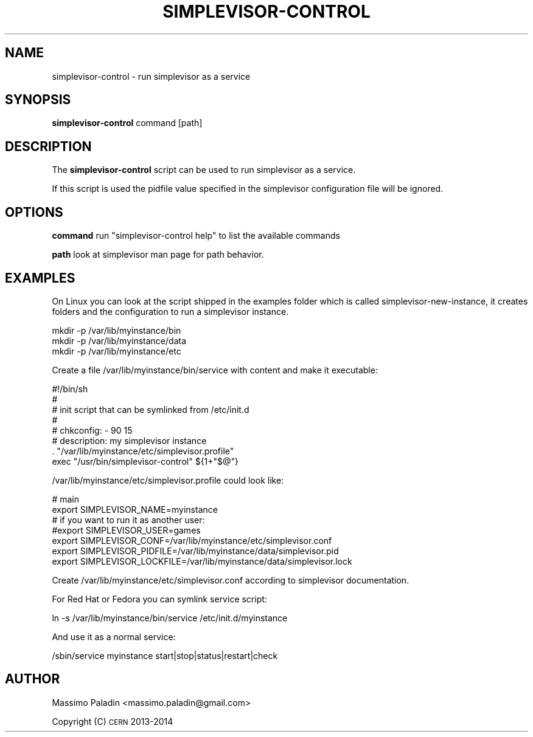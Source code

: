 .\" Automatically generated by Pod::Man 2.22 (Pod::Simple 3.07)
.\"
.\" Standard preamble:
.\" ========================================================================
.de Sp \" Vertical space (when we can't use .PP)
.if t .sp .5v
.if n .sp
..
.de Vb \" Begin verbatim text
.ft CW
.nf
.ne \\$1
..
.de Ve \" End verbatim text
.ft R
.fi
..
.\" Set up some character translations and predefined strings.  \*(-- will
.\" give an unbreakable dash, \*(PI will give pi, \*(L" will give a left
.\" double quote, and \*(R" will give a right double quote.  \*(C+ will
.\" give a nicer C++.  Capital omega is used to do unbreakable dashes and
.\" therefore won't be available.  \*(C` and \*(C' expand to `' in nroff,
.\" nothing in troff, for use with C<>.
.tr \(*W-
.ds C+ C\v'-.1v'\h'-1p'\s-2+\h'-1p'+\s0\v'.1v'\h'-1p'
.ie n \{\
.    ds -- \(*W-
.    ds PI pi
.    if (\n(.H=4u)&(1m=24u) .ds -- \(*W\h'-12u'\(*W\h'-12u'-\" diablo 10 pitch
.    if (\n(.H=4u)&(1m=20u) .ds -- \(*W\h'-12u'\(*W\h'-8u'-\"  diablo 12 pitch
.    ds L" ""
.    ds R" ""
.    ds C` ""
.    ds C' ""
'br\}
.el\{\
.    ds -- \|\(em\|
.    ds PI \(*p
.    ds L" ``
.    ds R" ''
'br\}
.\"
.\" Escape single quotes in literal strings from groff's Unicode transform.
.ie \n(.g .ds Aq \(aq
.el       .ds Aq '
.\"
.\" If the F register is turned on, we'll generate index entries on stderr for
.\" titles (.TH), headers (.SH), subsections (.SS), items (.Ip), and index
.\" entries marked with X<> in POD.  Of course, you'll have to process the
.\" output yourself in some meaningful fashion.
.ie \nF \{\
.    de IX
.    tm Index:\\$1\t\\n%\t"\\$2"
..
.    nr % 0
.    rr F
.\}
.el \{\
.    de IX
..
.\}
.\"
.\" Accent mark definitions (@(#)ms.acc 1.5 88/02/08 SMI; from UCB 4.2).
.\" Fear.  Run.  Save yourself.  No user-serviceable parts.
.    \" fudge factors for nroff and troff
.if n \{\
.    ds #H 0
.    ds #V .8m
.    ds #F .3m
.    ds #[ \f1
.    ds #] \fP
.\}
.if t \{\
.    ds #H ((1u-(\\\\n(.fu%2u))*.13m)
.    ds #V .6m
.    ds #F 0
.    ds #[ \&
.    ds #] \&
.\}
.    \" simple accents for nroff and troff
.if n \{\
.    ds ' \&
.    ds ` \&
.    ds ^ \&
.    ds , \&
.    ds ~ ~
.    ds /
.\}
.if t \{\
.    ds ' \\k:\h'-(\\n(.wu*8/10-\*(#H)'\'\h"|\\n:u"
.    ds ` \\k:\h'-(\\n(.wu*8/10-\*(#H)'\`\h'|\\n:u'
.    ds ^ \\k:\h'-(\\n(.wu*10/11-\*(#H)'^\h'|\\n:u'
.    ds , \\k:\h'-(\\n(.wu*8/10)',\h'|\\n:u'
.    ds ~ \\k:\h'-(\\n(.wu-\*(#H-.1m)'~\h'|\\n:u'
.    ds / \\k:\h'-(\\n(.wu*8/10-\*(#H)'\z\(sl\h'|\\n:u'
.\}
.    \" troff and (daisy-wheel) nroff accents
.ds : \\k:\h'-(\\n(.wu*8/10-\*(#H+.1m+\*(#F)'\v'-\*(#V'\z.\h'.2m+\*(#F'.\h'|\\n:u'\v'\*(#V'
.ds 8 \h'\*(#H'\(*b\h'-\*(#H'
.ds o \\k:\h'-(\\n(.wu+\w'\(de'u-\*(#H)/2u'\v'-.3n'\*(#[\z\(de\v'.3n'\h'|\\n:u'\*(#]
.ds d- \h'\*(#H'\(pd\h'-\w'~'u'\v'-.25m'\f2\(hy\fP\v'.25m'\h'-\*(#H'
.ds D- D\\k:\h'-\w'D'u'\v'-.11m'\z\(hy\v'.11m'\h'|\\n:u'
.ds th \*(#[\v'.3m'\s+1I\s-1\v'-.3m'\h'-(\w'I'u*2/3)'\s-1o\s+1\*(#]
.ds Th \*(#[\s+2I\s-2\h'-\w'I'u*3/5'\v'-.3m'o\v'.3m'\*(#]
.ds ae a\h'-(\w'a'u*4/10)'e
.ds Ae A\h'-(\w'A'u*4/10)'E
.    \" corrections for vroff
.if v .ds ~ \\k:\h'-(\\n(.wu*9/10-\*(#H)'\s-2\u~\d\s+2\h'|\\n:u'
.if v .ds ^ \\k:\h'-(\\n(.wu*10/11-\*(#H)'\v'-.4m'^\v'.4m'\h'|\\n:u'
.    \" for low resolution devices (crt and lpr)
.if \n(.H>23 .if \n(.V>19 \
\{\
.    ds : e
.    ds 8 ss
.    ds o a
.    ds d- d\h'-1'\(ga
.    ds D- D\h'-1'\(hy
.    ds th \o'bp'
.    ds Th \o'LP'
.    ds ae ae
.    ds Ae AE
.\}
.rm #[ #] #H #V #F C
.\" ========================================================================
.\"
.IX Title "SIMPLEVISOR-CONTROL 1"
.TH SIMPLEVISOR-CONTROL 1 "2014-07-28" "" "simplevisor-control man page"
.\" For nroff, turn off justification.  Always turn off hyphenation; it makes
.\" way too many mistakes in technical documents.
.if n .ad l
.nh
.SH "NAME"
simplevisor\-control \- run simplevisor as a service
.SH "SYNOPSIS"
.IX Header "SYNOPSIS"
\&\fBsimplevisor-control\fR command [path]
.SH "DESCRIPTION"
.IX Header "DESCRIPTION"
The \fBsimplevisor-control\fR script can be used to run simplevisor as a service.
.PP
If this script is used the pidfile value specified in the simplevisor
configuration file will be ignored.
.SH "OPTIONS"
.IX Header "OPTIONS"
\&\fBcommand\fR
run \*(L"simplevisor-control help\*(R" to list the available commands
.PP
\&\fBpath\fR
look at simplevisor man page for path behavior.
.SH "EXAMPLES"
.IX Header "EXAMPLES"
On Linux you can look at the script shipped in the examples folder which is
called simplevisor-new-instance, it creates folders and the configuration to
run a simplevisor instance.
.PP
.Vb 3
\&    mkdir \-p /var/lib/myinstance/bin
\&    mkdir \-p /var/lib/myinstance/data
\&    mkdir \-p /var/lib/myinstance/etc
.Ve
.PP
Create a file /var/lib/myinstance/bin/service with content and make it
executable:
.PP
.Vb 4
\&    #!/bin/sh
\&    #
\&    # init script that can be symlinked from /etc/init.d
\&    #
\&    
\&    # chkconfig: \- 90 15
\&    # description: my simplevisor instance
\&    
\&    . "/var/lib/myinstance/etc/simplevisor.profile"
\&    exec "/usr/bin/simplevisor\-control" ${1+"$@"}
.Ve
.PP
/var/lib/myinstance/etc/simplevisor.profile could look like:
.PP
.Vb 7
\&    # main
\&    export SIMPLEVISOR_NAME=myinstance
\&    # if you want to run it as another user:
\&    #export SIMPLEVISOR_USER=games
\&    export SIMPLEVISOR_CONF=/var/lib/myinstance/etc/simplevisor.conf
\&    export SIMPLEVISOR_PIDFILE=/var/lib/myinstance/data/simplevisor.pid
\&    export SIMPLEVISOR_LOCKFILE=/var/lib/myinstance/data/simplevisor.lock
.Ve
.PP
Create /var/lib/myinstance/etc/simplevisor.conf according to simplevisor
documentation.
.PP
For Red Hat or Fedora you can symlink service script:
.PP
.Vb 1
\&    ln \-s /var/lib/myinstance/bin/service /etc/init.d/myinstance
.Ve
.PP
And use it as a normal service:
.PP
.Vb 1
\&    /sbin/service myinstance start|stop|status|restart|check
.Ve
.SH "AUTHOR"
.IX Header "AUTHOR"
Massimo Paladin <massimo.paladin@gmail.com>
.PP
Copyright (C) \s-1CERN\s0 2013\-2014
